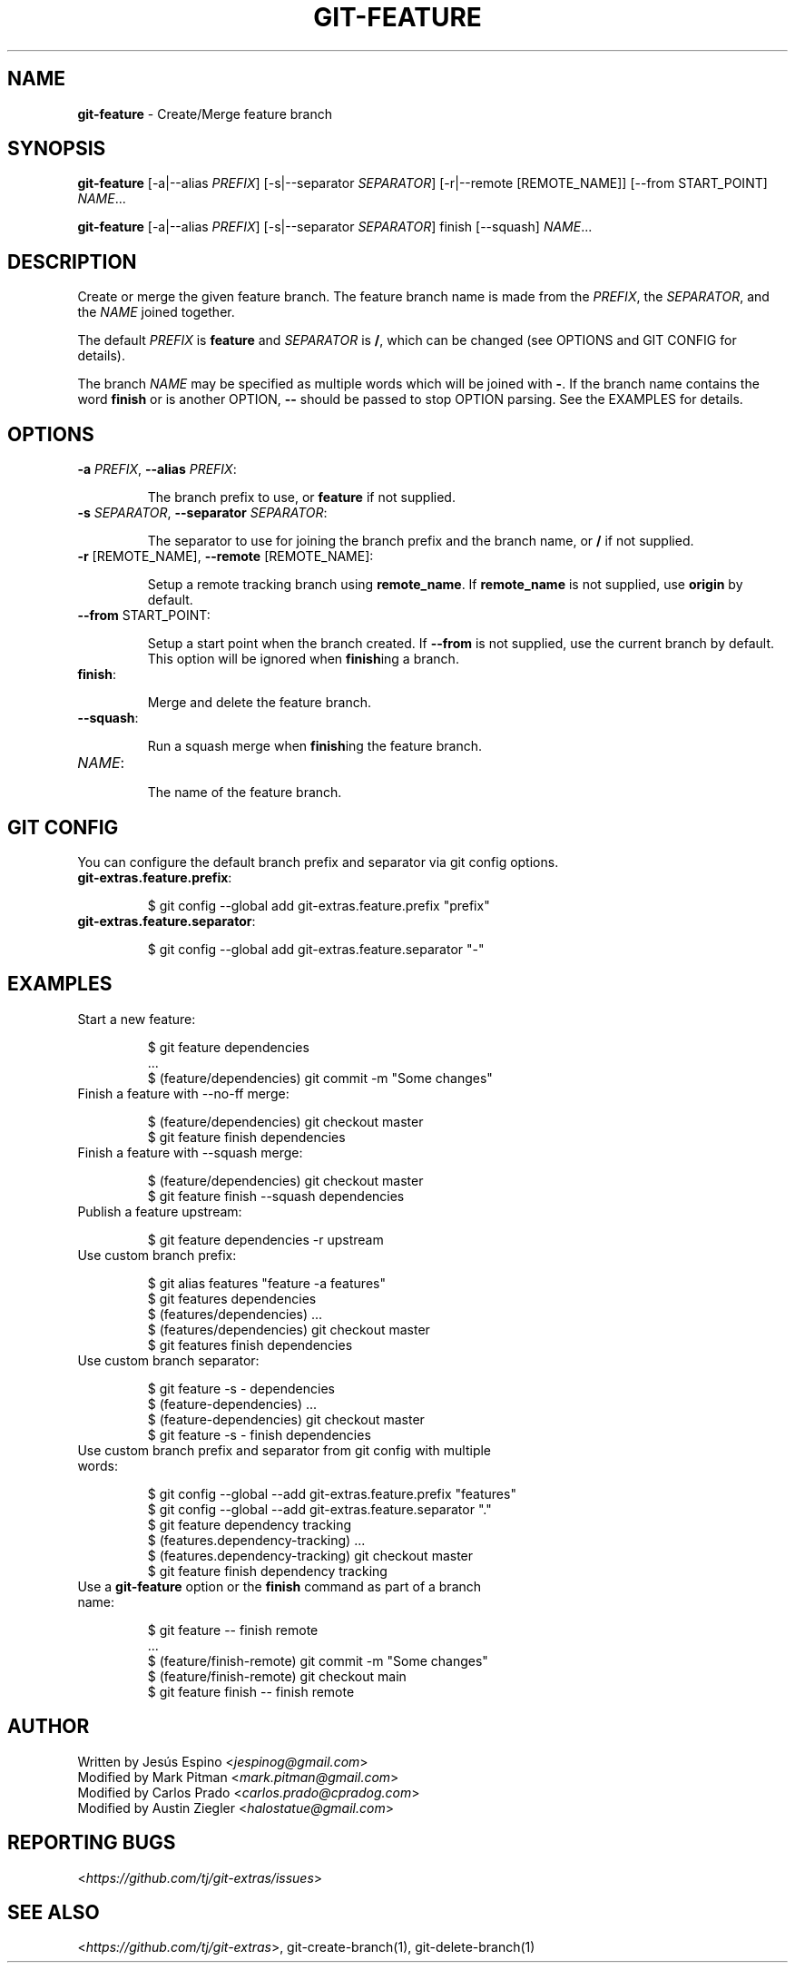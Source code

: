 .\" generated with Ronn/v0.7.3
.\" http://github.com/rtomayko/ronn/tree/0.7.3
.
.TH "GIT\-FEATURE" "1" "December 2023" "" "Git Extras"
.
.SH "NAME"
\fBgit\-feature\fR \- Create/Merge feature branch
.
.SH "SYNOPSIS"
\fBgit\-feature\fR [\-a|\-\-alias \fIPREFIX\fR] [\-s|\-\-separator \fISEPARATOR\fR] [\-r|\-\-remote [REMOTE_NAME]] [\-\-from START_POINT] \fINAME\fR\.\.\.
.
.P
\fBgit\-feature\fR [\-a|\-\-alias \fIPREFIX\fR] [\-s|\-\-separator \fISEPARATOR\fR] finish [\-\-squash] \fINAME\fR\.\.\.
.
.SH "DESCRIPTION"
Create or merge the given feature branch\. The feature branch name is made from the \fIPREFIX\fR, the \fISEPARATOR\fR, and the \fINAME\fR joined together\.
.
.P
The default \fIPREFIX\fR is \fBfeature\fR and \fISEPARATOR\fR is \fB/\fR, which can be changed (see OPTIONS and GIT CONFIG for details)\.
.
.P
The branch \fINAME\fR may be specified as multiple words which will be joined with \fB\-\fR\. If the branch name contains the word \fBfinish\fR or is another OPTION, \fB\-\-\fR should be passed to stop OPTION parsing\. See the EXAMPLES for details\.
.
.SH "OPTIONS"
.
.TP
\fB\-a\fR \fIPREFIX\fR, \fB\-\-alias\fR \fIPREFIX\fR:
.
.IP
The branch prefix to use, or \fBfeature\fR if not supplied\.
.
.TP
\fB\-s\fR \fISEPARATOR\fR, \fB\-\-separator\fR \fISEPARATOR\fR:
.
.IP
The separator to use for joining the branch prefix and the branch name, or \fB/\fR if not supplied\.
.
.TP
\fB\-r\fR [REMOTE_NAME], \fB\-\-remote\fR [REMOTE_NAME]:
.
.IP
Setup a remote tracking branch using \fBremote_name\fR\. If \fBremote_name\fR is not supplied, use \fBorigin\fR by default\.
.
.TP
\fB\-\-from\fR START_POINT:
.
.IP
Setup a start point when the branch created\. If \fB\-\-from\fR is not supplied, use the current branch by default\. This option will be ignored when \fBfinish\fRing a branch\.
.
.TP
\fBfinish\fR:
.
.IP
Merge and delete the feature branch\.
.
.TP
\fB\-\-squash\fR:
.
.IP
Run a squash merge when \fBfinish\fRing the feature branch\.
.
.TP
\fINAME\fR:
.
.IP
The name of the feature branch\.
.
.SH "GIT CONFIG"
You can configure the default branch prefix and separator via git config options\.
.
.TP
\fBgit\-extras\.feature\.prefix\fR:
.
.IP
$ git config \-\-global add git\-extras\.feature\.prefix "prefix"
.
.TP
\fBgit\-extras\.feature\.separator\fR:
.
.IP
$ git config \-\-global add git\-extras\.feature\.separator "\-"
.
.SH "EXAMPLES"
.
.TP
Start a new feature:
.
.IP
$ git feature dependencies
.
.br
\&\.\.\.
.
.br
$ (feature/dependencies) git commit \-m "Some changes"
.
.TP
Finish a feature with \-\-no\-ff merge:
.
.IP
$ (feature/dependencies) git checkout master
.
.br
$ git feature finish dependencies
.
.TP
Finish a feature with \-\-squash merge:
.
.IP
$ (feature/dependencies) git checkout master
.
.br
$ git feature finish \-\-squash dependencies
.
.TP
Publish a feature upstream:
.
.IP
$ git feature dependencies \-r upstream
.
.TP
Use custom branch prefix:
.
.IP
$ git alias features "feature \-a features"
.
.br
$ git features dependencies
.
.br
$ (features/dependencies) \.\.\.
.
.br
$ (features/dependencies) git checkout master
.
.br
$ git features finish dependencies
.
.TP
Use custom branch separator:
.
.IP
$ git feature \-s \- dependencies
.
.br
$ (feature\-dependencies) \.\.\.
.
.br
$ (feature\-dependencies) git checkout master
.
.br
$ git feature \-s \- finish dependencies
.
.TP
Use custom branch prefix and separator from git config with multiple words:
.
.IP
$ git config \-\-global \-\-add git\-extras\.feature\.prefix "features"
.
.br
$ git config \-\-global \-\-add git\-extras\.feature\.separator "\."
.
.br
$ git feature dependency tracking
.
.br
$ (features\.dependency\-tracking) \.\.\.
.
.br
$ (features\.dependency\-tracking) git checkout master
.
.br
$ git feature finish dependency tracking
.
.TP
Use a \fBgit\-feature\fR option or the \fBfinish\fR command as part of a branch name:
.
.IP
$ git feature \-\- finish remote
.
.br
\&\.\.\.
.
.br
$ (feature/finish\-remote) git commit \-m "Some changes"
.
.br
$ (feature/finish\-remote) git checkout main
.
.br
$ git feature finish \-\- finish remote
.
.SH "AUTHOR"
Written by Jesús Espino <\fIjespinog@gmail\.com\fR>
.
.br
Modified by Mark Pitman <\fImark\.pitman@gmail\.com\fR>
.
.br
Modified by Carlos Prado <\fIcarlos\.prado@cpradog\.com\fR>
.
.br
Modified by Austin Ziegler <\fIhalostatue@gmail\.com\fR>
.
.SH "REPORTING BUGS"
<\fIhttps://github\.com/tj/git\-extras/issues\fR>
.
.SH "SEE ALSO"
<\fIhttps://github\.com/tj/git\-extras\fR>, git\-create\-branch(1), git\-delete\-branch(1)
